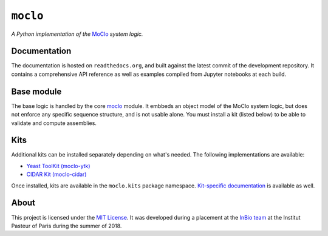 ``moclo``
=========

*A Python implementation of the* `MoClo <https://www.addgene.org/cloning/moclo/>`__ *system logic.*

|Source| |Travis| |Docs| |Codecov| |Codacy| |License|

.. |Codacy| image:: https://img.shields.io/codacy/grade/5b29a9c0d91f4e82944a46997bd9a480/master.svg?style=flat-square&maxAge=300
   :target: https://www.codacy.com/app/althonos/moclo

.. |Codecov| image:: https://img.shields.io/codecov/c/github/althonos/moclo/master.svg?style=flat-square&maxAge=600
   :target: https://codecov.io/gh/althonos/moclo

.. |Travis| image:: https://img.shields.io/travis/althonos/moclo.svg?style=flat-square&maxAge=3600
   :target: https://travis-ci.org/althonos/moclo/branches

.. |License| image:: https://img.shields.io/github/license/althonos/moclo.svg?style=flat-square&maxAge=300
   :target: https://choosealicense.com/licenses/mit/

.. |Source| image:: https://img.shields.io/badge/source-GitHub-303030.svg?maxAge=3600&style=flat-square
   :target: https://github.com/althonos/moclo

.. |Docs| image:: https://img.shields.io/readthedocs/moclo.svg?maxAge=3600&style=flat-square
   :target: https://moclo.readthedocs.io/


Documentation
-------------

The documentation is hosted on ``readthedocs.org``, and built against the latest
commit of the development repository. It contains a comprehensive API reference
as well as examples compiled from Jupyter notebooks at each build.


Base module
-----------

The base logic is handled by the core `moclo <https://github.com/althonos/moclo/tree/master/moclo-ytk>`_
module. It embbeds an object model of the MoClo system logic, but does not enforce
any specific sequence structure, and is not usable alone. You must install a kit
(listed below) to be able to validate and compute assemblies.


Kits
----

Additional kits can be installed separately depending on what's needed. The
following implementations are available:

* `Yeast ToolKit (moclo-ytk) <https://github.com/althonos/moclo/tree/master/moclo-ytk>`_
* `CIDAR Kit (moclo-cidar) <https://github.com/althonos/moclo/tree/master/moclo-cidar>`_

Once installed, kits are available in the ``moclo.kits`` package namespace.
`Kit-specific documentation <https://moclo.readthedocs.io/en/latest/#kits>`_ is
available as well.


About
-----

This project is licensed under the `MIT License <http://choosealicense.com/licenses/mit/>`_.
It was developed during a placement at the
`InBio team <https://research.pasteur.fr/en/team/experimental-and-computational-methods-for-modeling-cellular-processes/>`_
at the Institut Pasteur of Paris during the summer of 2018.
